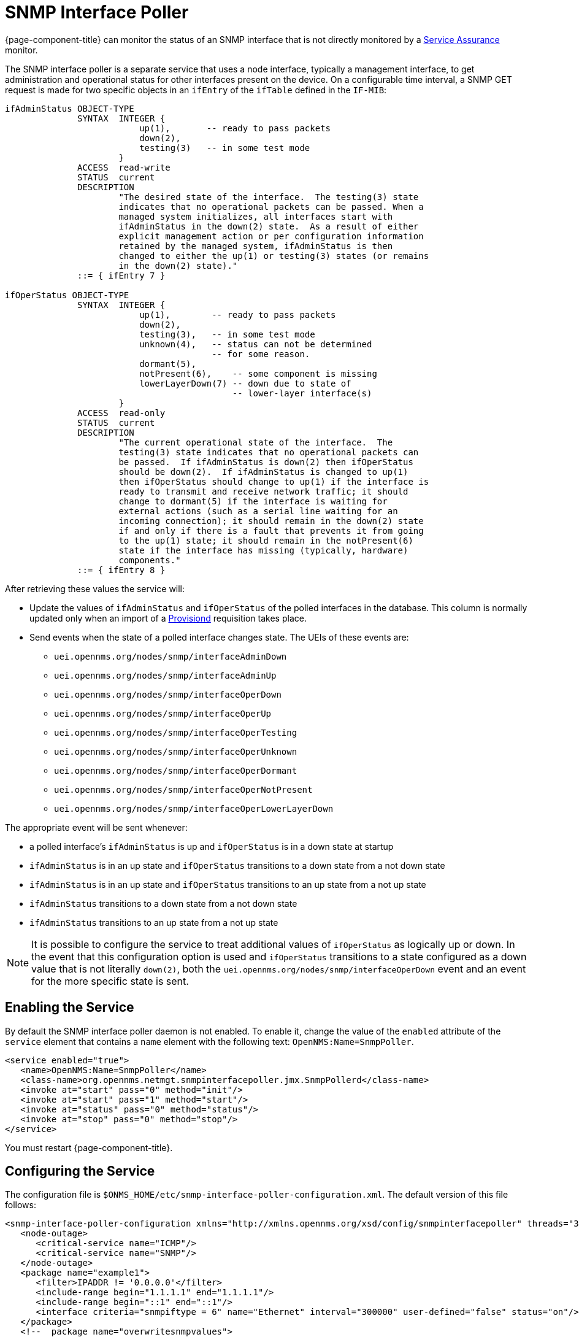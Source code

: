 [[snmp-interface-poller]]
= SNMP Interface Poller

{page-component-title} can monitor the status of an SNMP interface that is not directly monitored by a <<service-assurance/introduction.adoc#ga-service-assurance, Service Assurance>> monitor.

The SNMP interface poller is a separate service that uses a node interface, typically a management interface, to get administration and operational status for other interfaces present on the device.
On a configurable time interval, a SNMP GET request is made for two specific objects in an `ifEntry` of the `ifTable` defined in the `IF-MIB`:

```
ifAdminStatus OBJECT-TYPE
              SYNTAX  INTEGER {
                          up(1),       -- ready to pass packets
                          down(2),
                          testing(3)   -- in some test mode
                      }
              ACCESS  read-write
              STATUS  current
              DESCRIPTION
                      "The desired state of the interface.  The testing(3) state
                      indicates that no operational packets can be passed. When a
                      managed system initializes, all interfaces start with
                      ifAdminStatus in the down(2) state.  As a result of either
                      explicit management action or per configuration information
                      retained by the managed system, ifAdminStatus is then
                      changed to either the up(1) or testing(3) states (or remains
                      in the down(2) state)."
              ::= { ifEntry 7 }

ifOperStatus OBJECT-TYPE
              SYNTAX  INTEGER {
                          up(1),        -- ready to pass packets
                          down(2),
                          testing(3),   -- in some test mode
                          unknown(4),   -- status can not be determined
                                        -- for some reason.
                          dormant(5),
                          notPresent(6),    -- some component is missing
                          lowerLayerDown(7) -- down due to state of
                                            -- lower-layer interface(s)
                      }
              ACCESS  read-only
              STATUS  current
              DESCRIPTION
                      "The current operational state of the interface.  The
                      testing(3) state indicates that no operational packets can
                      be passed.  If ifAdminStatus is down(2) then ifOperStatus
                      should be down(2).  If ifAdminStatus is changed to up(1)
                      then ifOperStatus should change to up(1) if the interface is
                      ready to transmit and receive network traffic; it should
                      change to dormant(5) if the interface is waiting for
                      external actions (such as a serial line waiting for an
                      incoming connection); it should remain in the down(2) state
                      if and only if there is a fault that prevents it from going
                      to the up(1) state; it should remain in the notPresent(6)
                      state if the interface has missing (typically, hardware)
                      components."
              ::= { ifEntry 8 }
```

After retrieving these values the service will:

* Update the values of `ifAdminStatus` and `ifOperStatus` of the polled interfaces in the database.
This column is normally updated only when an import of a <<provisioning/introduction.adoc#ga-provisioning-introduction, Provisiond>> requisition takes place.
* Send events when the state of a polled interface changes state. The UEIs of these events are:
** `uei.opennms.org/nodes/snmp/interfaceAdminDown`
** `uei.opennms.org/nodes/snmp/interfaceAdminUp`
** `uei.opennms.org/nodes/snmp/interfaceOperDown`
** `uei.opennms.org/nodes/snmp/interfaceOperUp`
** `uei.opennms.org/nodes/snmp/interfaceOperTesting`
** `uei.opennms.org/nodes/snmp/interfaceOperUnknown`
** `uei.opennms.org/nodes/snmp/interfaceOperDormant`
** `uei.opennms.org/nodes/snmp/interfaceOperNotPresent`
** `uei.opennms.org/nodes/snmp/interfaceOperLowerLayerDown`

The appropriate event will be sent whenever:

* a polled interface's `ifAdminStatus` is up and `ifOperStatus` is in a down state at startup
* `ifAdminStatus` is in an up state and `ifOperStatus` transitions to a down state from a not down state
* `ifAdminStatus` is in an up state and `ifOperStatus` transitions to an up state from a not up state
* `ifAdminStatus` transitions to a down state from a not down state
* `ifAdminStatus` transitions to an up state from a not up state

NOTE: It is possible to configure the service to treat additional values of `ifOperStatus` as logically up or down.
In the event that this configuration option is used and `ifOperStatus` transitions to a state configured as a down value that is not literally `down(2)`, both the `uei.opennms.org/nodes/snmp/interfaceOperDown` event and an event for the more specific state is sent.

== Enabling the Service

By default the SNMP interface poller daemon is not enabled.
To enable it, change the value of the `enabled` attribute of the `service` element that contains a `name` element with the following text: `OpenNMS:Name=SnmpPoller`.

```
<service enabled="true">
   <name>OpenNMS:Name=SnmpPoller</name>
   <class-name>org.opennms.netmgt.snmpinterfacepoller.jmx.SnmpPollerd</class-name>
   <invoke at="start" pass="0" method="init"/>
   <invoke at="start" pass="1" method="start"/>
   <invoke at="status" pass="0" method="status"/>
   <invoke at="stop" pass="0" method="stop"/>
</service>
```

You must restart {page-component-title}.

== Configuring the Service

The configuration file is `$ONMS_HOME/etc/snmp-interface-poller-configuration.xml`.
The default version of this file follows:

```
<snmp-interface-poller-configuration xmlns="http://xmlns.opennms.org/xsd/config/snmpinterfacepoller" threads="30" service="SNMP"  up-values="1" down-values="2">
   <node-outage>
      <critical-service name="ICMP"/>
      <critical-service name="SNMP"/>
   </node-outage>
   <package name="example1">
      <filter>IPADDR != '0.0.0.0'</filter>
      <include-range begin="1.1.1.1" end="1.1.1.1"/>
      <include-range begin="::1" end="::1"/>
      <interface criteria="snmpiftype = 6" name="Ethernet" interval="300000" user-defined="false" status="on"/>
   </package>
   <!--  package name="overwritesnmpvalues">
      <filter>IPADDR != '0.0.0.0'</filter>
       <include-range begin="1.1.1.1" end="254.254.254.254" />
       <interface name="Ethernet" criteria="snmpiftype = 6" interval="300000" user-defined="false" status="on" port="161" timeout="1000" retry="1" max-vars-per-pdu="10" />
   </package-->
</snmp-interface-poller-configuration>
```

Explanation of the configuration options available:

snmp-interface-poller-configuration::
Top-level element for the snmp-interface-poller-configuration.xml configuration file.
Several global configuration attributes are available:

* interval: default polling interval in milliseconds.
* threads: maximum number of threads used for SNMP polling.
* service: SNMP service string; almost always "SNMP".
* useCriteriaFilters: Flag that indicates if interfaces that do not match the criteria attribute of an interface element in an otherwise matching package should be polled with default settings or not.

When "false" such an interface will be polled with default settings; when "true" that interface will not be polled.
* up-values: comma-separated list of valid integer values (1-7) to treat as equivalent to `up(1)` when sending status change events for an interface.
Defaults to "1".
* down-values: comma-separated list of valid integer values (1-7) to treat as equivalent to `down(2)` when sending status change events for an interface.
Defaults to "2".

node-outage::
Polling will not be attempted if any of the critical service(s) contained in this element are unavailable on a node interface.

critical-service::
The `name` attribute of this element indicates the name of a service that, when unavailable, will prevent the attempted polling of SNMP interfaces on a node interface.

package::
Similar to <<service-assurance/introduction.adoc#ga-service-assurance, Service Assurance>> and <<performance-data-collection/introduction.adoc#performance-management, Performance Management>> packages, this service uses package elements to allow different settings to be used for different types of devices.
Has a single attribute, `name`, which is mandatory.

filter::
Mandatory.
Behaves like `filter` elements in pollerd <<service-assurance/polling-packages.adoc#ga-pollerd-packages, packages>>.

specific:: Behaves like `specific` elements in pollerd <<service-assurance/polling-packages.adoc#ga-pollerd-packages, packages>>.

include-range:: Behaves like `include-range` elements in pollerd <<service-assurance/polling-packages.adoc#ga-pollerd-packages, packages>>.

exclude-range:: Behaves like `exclude-range` elements in pollerd <<service-assurance/polling-packages.adoc#ga-pollerd-packages, packages>>.

include-url:: Behaves like `include-url` in other pollerd <<service-assurance/polling-packages.adoc#ga-pollerd-packages, packages>>.

NOTE: The `filter`, `specific`, `include-range`, `exclude-range`, and `include-url` elements apply to the node and interface on which the SNMP interface data resides, not the SNMP interfaces themselves.

interface:: Controls how, when, and (sometimes) which kinds of SNMP interfaces will be polled for status from management interfaces that match the package rules. Attributes include:
* name: name for this interface element.
It is generally advisable to make the name representative of the criteria filter of the interface. Required.
* criteria: Criteria added to the SQL query performed on the SNMP interfaces available for polling on an interface node.
Can have more than one.
Lets you specify different settings for different types of interfaces.
As noted above, if `useCriteriaFilters` is `true` on the top-level element, any interface that does not match the criteria filter on one of the interface elements will not be polled.
* interval: polling interval for interfaces matching this element's criteria, in milliseconds.
Overrides the global setting in the top-level element for interfaces that match this element's criteria filter.
* user-defined: An unused boolean value reserved for use in the UI, should one ever exist for this service.
Defaults to `false`.
* status: When `off` polling will not be performed for SNMP interfaces that meet the criteria filter of this element.
Defaults to `on`.
* port: If set, overrides UDP port 161 as the port where SNMP GET/GETNEXT/GETBULK requests are sent.
Valid values are between 1 and 65535.
* retry: Number of retry attempts made when attempting to retrieve `ifAdminStatus` and `ifOperStatus` values from the management interface for SNMP interfaces that match this element's criteria filter.
* timeout: Timeout, in milliseconds, to wait for a response to SNMP GET/GETNEXT/GETBULK requests sent to the node interface.
* max-vars-per-pdu: Number of variables to send per SNMP request.
Default is "10".
* up-values: Values of `ifAdminStatus` and `ifOperStatus` to treat as up values.
Expects a comma-separated list of integer values between 1 and 7.
Example: "1,5".
Defaults to "1".
* down-values: Values of `ifAdminStatus` and `ifOperStatus` to treat as down values.
Expects a comma-separated list of integer values between 1 and 7.
Example: "2,3,4,6,7".
Defaults to "2".

== Using the Service

Besides enabling the service and configuring packages and interfaces to match your use case, you must add a policy that enables polling to the foreign source definition of the import requisition(s) for the devices on which you want to use this feature.

Use the `ENABLE_POLLING` and `DISABLE_POLLING` actions of the "<<provisioning/policies/snmp-interface.adoc#snmp-interface-policy, Matching SNMP Interface Policy>>" to manage which SNMP interfaces this service polls along with the appropriate `matchBehavior` and parameters for your use case.

As an example, you could create a policy named pollVoIPDialPeers that marks interfaces with `ifType 104` to be polled.
Set the `action` to `ENABLE_POLLING` and `matchBehavior` to `ALL_PARAMETERS`.
Add parameter `ifType` with `104` for the value.
Once you synchronize the requisition, SNMP interface polling will begin for all SNMP interfaces with `ifType 104` found on node interfaces matching the filter of a package in the SNMP interface poller config file.

As explained in the prior sections, exactly how and when the polling is performed is controlled by the settings on the `interface` element the SNMP interface matches in that package.
If an SNMP interface does not match the criteria of any `interface` element in a package, default settings are used, unless `useCriteriaFilters` is set to true in the top-level element, in which case no polling is performed.
